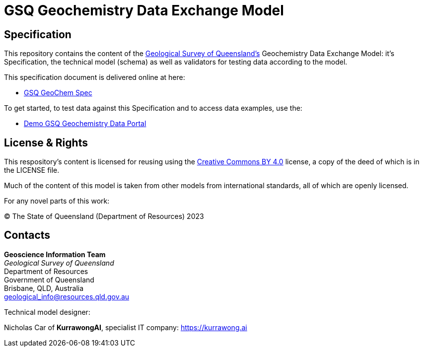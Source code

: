 = GSQ Geochemistry Data Exchange Model

== Specification

This repository contains the content of the https://www.business.qld.gov.au/industries/mining-energy-water/resources/geoscience-information/gsq[Geological Survey of Queensland's] Geochemistry Data Exchange Model: it's Specification, the technical model (schema) as well as validators for testing data according to the model.

This specification document is delivered online at here:

* https://kurrawong.github.io/gsq-geochem-spec/spec.html[GSQ GeoChem Spec]

To get started, to test data against this Specification and to access data examples, use the:

* https://geochem.dev.kurrawong.ai/[Demo GSQ Geochemistry Data Portal]

== License & Rights

This respository's content is licensed for reusing using the https://creativecommons.org/licenses/by/4.0/[Creative Commons BY 4.0] license, a copy of the deed of which is in the LICENSE file.

Much of the content of this model is taken from other models from international standards, all of which are openly licensed.

For any novel parts of this work:

&copy; The State of Queensland (Department of Resources) 2023

== Contacts

*Geoscience Information Team* +
_Geological Survey of Queensland_ +
Department of Resources +
Government of Queensland +
Brisbane, QLD, Australia +
geological_info@resources.qld.gov.au

Technical model designer:

Nicholas Car of *KurrawongAI*, specialist IT company: https://kurrawong.ai